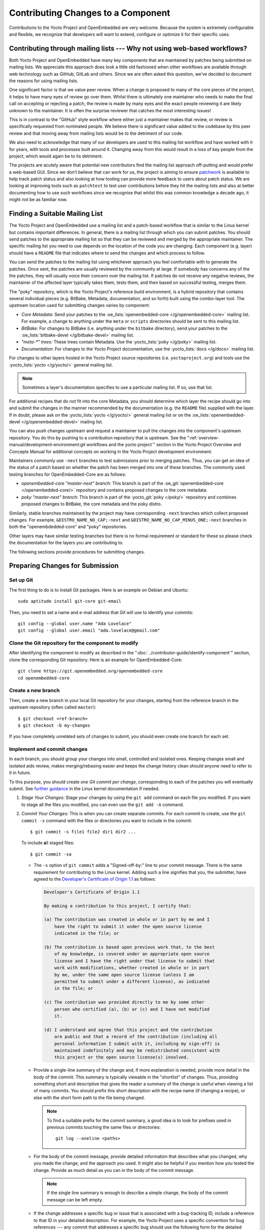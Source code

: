 .. SPDX-License-Identifier: CC-BY-SA-2.0-UK

Contributing Changes to a Component
************************************

Contributions to the Yocto Project and OpenEmbedded are very welcome.
Because the system is extremely configurable and flexible, we recognize
that developers will want to extend, configure or optimize it for their
specific uses.

.. _ref-why-mailing-lists:

Contributing through mailing lists --- Why not using web-based workflows?
=========================================================================

Both Yocto Project and OpenEmbedded have many key components that are
maintained by patches being submitted on mailing lists. We appreciate this
approach does look a little old fashioned when other workflows are available
through web technology such as GitHub, GitLab and others. Since we are often
asked this question, we’ve decided to document the reasons for using mailing
lists.

One significant factor is that we value peer review. When a change is proposed
to many of the core pieces of the project, it helps to have many eyes of review
go over them. Whilst there is ultimately one maintainer who needs to make the
final call on accepting or rejecting a patch, the review is made by many eyes
and the exact people reviewing it are likely unknown to the maintainer. It is
often the surprise reviewer that catches the most interesting issues!

This is in contrast to the "GitHub" style workflow where either just a
maintainer makes that review, or review is specifically requested from
nominated people. We believe there is significant value added to the codebase
by this peer review and that moving away from mailing lists would be to the
detriment of our code.

We also need to acknowledge that many of our developers are used to this
mailing list workflow and have worked with it for years, with tools and
processes built around it. Changing away from this would result in a loss
of key people from the project, which would again be to its detriment.

The projects are acutely aware that potential new contributors find the
mailing list approach off-putting and would prefer a web-based GUI.
Since we don’t believe that can work for us, the project is aiming to ensure
`patchwork <https://patchwork.yoctoproject.org/>`__ is available to help track
patch status and also looking at how tooling can provide more feedback to users
about patch status. We are looking at improving tools such as ``patchtest`` to
test user contributions before they hit the mailing lists and also at better
documenting how to use such workflows since we recognise that whilst this was
common knowledge a decade ago, it might not be as familiar now.

Finding a Suitable Mailing List
===============================

The Yocto Project and OpenEmbedded use a mailing list and a patch-based
workflow that is similar to the Linux kernel but contains important
differences. In general, there is a mailing list through which you can submit
patches. You should send patches to the appropriate mailing list so that they
can be reviewed and merged by the appropriate maintainer. The specific mailing
list you need to use depends on the location of the code you are
changing. Each component (e.g. layer) should have a ``README`` file that
indicates where to send the changes and which process to follow.

You can send the patches to the mailing list using whichever approach you
feel comfortable with to generate the patches. Once sent, the patches are
usually reviewed by the community at large. If somebody has concerns
any of the the patches, they will usually voice their concern over the mailing
list. If patches do not receive any negative reviews, the maintainer
of the affected layer typically takes them, tests them, and then
based on successful testing, merges them.

The "poky" repository, which is the Yocto Project's reference build
environment, is a hybrid repository that contains several individual
pieces (e.g. BitBake, Metadata, documentation, and so forth) built using
the combo-layer tool. The upstream location used for submitting changes
varies by component:

-  *Core Metadata:* Send your patches to the
   :oe_lists:`openembedded-core </g/openembedded-core>`
   mailing list. For example, a change to anything under the ``meta`` or
   ``scripts`` directories should be sent to this mailing list.

-  *BitBake:* For changes to BitBake (i.e. anything under the
   ``bitbake`` directory), send your patches to the
   :oe_lists:`bitbake-devel </g/bitbake-devel>`
   mailing list.

-  *"meta-\*" trees:* These trees contain Metadata. Use the
   :yocto_lists:`poky </g/poky>` mailing list.

-  *Documentation*: For changes to the Yocto Project documentation, use the
   :yocto_lists:`docs </g/docs>` mailing list.

For changes to other layers hosted in the Yocto Project source
repositories (i.e. ``yoctoproject.org``) and tools use the
:yocto_lists:`yocto </g/yocto/>` general mailing list.

.. note::

   Sometimes a layer's documentation specifies to use a particular
   mailing list. If so, use that list.

For additional recipes that do not fit into the core Metadata, you
should determine which layer the recipe should go into and submit the
changes in the manner recommended by the documentation (e.g. the
``README`` file) supplied with the layer. If in doubt, please ask on the
:yocto_lists:`yocto </g/yocto/>` general mailing list or on the
:oe_lists:`openembedded-devel </g/openembedded-devel>` mailing list.

You can also push changes upstream and request a maintainer to pull the
changes into the component's upstream repository. You do this by pushing
to a contribution repository that is upstream. See the
":ref:`overview-manual/development-environment:git workflows and the yocto project`"
section in the Yocto Project Overview and Concepts Manual for additional
concepts on working in the Yocto Project development environment.

Maintainers commonly use ``-next`` branches to test submissions prior to
merging patches. Thus, you can get an idea of the status of a patch based on
whether the patch has been merged into one of these branches. The commonly
used testing branches for OpenEmbedded-Core are as follows:

-  *openembedded-core "master-next" branch:* This branch is part of the
   :oe_git:`openembedded-core </openembedded-core/>` repository and contains
   proposed changes to the core metadata.

-  *poky "master-next" branch:* This branch is part of the
   :yocto_git:`poky </poky/>` repository and combines proposed
   changes to BitBake, the core metadata and the poky distro.

Similarly, stable branches maintained by the project may have corresponding
``-next`` branches which collect proposed changes. For example,
``&DISTRO_NAME_NO_CAP;-next`` and ``&DISTRO_NAME_NO_CAP_MINUS_ONE;-next``
branches in both the "openembdedded-core" and "poky" repositories.

Other layers may have similar testing branches but there is no formal
requirement or standard for these so please check the documentation for the
layers you are contributing to.

The following sections provide procedures for submitting changes.

Preparing Changes for Submission
================================

Set up Git
----------

The first thing to do is to install Git packages. Here is an example
on Debian and Ubuntu::

   sudo aptitude install git-core git-email

Then, you need to set a name and e-mail address that Git will
use to identify your commits::

   git config --global user.name "Ada Lovelace"
   git config --global user.email "ada.lovelace@gmail.com"

Clone the Git repository for the component to modify
----------------------------------------------------

After identifying the component to modify as described in the
":doc:`../contributor-guide/identify-component`" section, clone the
corresponding Git repository. Here is an example for OpenEmbedded-Core::

  git clone https://git.openembedded.org/openembedded-core
  cd openembedded-core

Create a new branch
-------------------

Then, create a new branch in your local Git repository
for your changes, starting from the reference branch in the upstream
repository (often called ``master``)::

   $ git checkout <ref-branch>
   $ git checkout -b my-changes

If you have completely unrelated sets of changes to submit, you should even
create one branch for each set.

Implement and commit changes
----------------------------

In each branch, you should group your changes into small, controlled and
isolated ones. Keeping changes small and isolated aids review, makes
merging/rebasing easier and keeps the change history clean should anyone need
to refer to it in future.

To this purpose, you should create *one Git commit per change*,
corresponding to each of the patches you will eventually submit.
See `further guidance <https://www.kernel.org/doc/html/latest/process/submitting-patches.html#separate-your-changes>`__
in the Linux kernel documentation if needed.

#. *Stage Your Changes:* Stage your changes by using the ``git add``
   command on each file you modified. If you want to stage all the
   files you modified, you can even use the ``git add -A`` command.

#. *Commit Your Changes:* This is when you can create separate commits. For
   each commit to create, use the ``git commit -s`` command with the files
   or directories you want to include in the commit::

      $ git commit -s file1 file2 dir1 dir2 ...

   To include **a**\ ll staged files::

      $ git commit -sa

   -  The ``-s`` option of ``git commit`` adds a "Signed-off-by:" line
      to your commit message. There is the same requirement for contributing
      to the Linux kernel. Adding such a line signifies that you, the
      submitter, have agreed to the `Developer's Certificate of Origin 1.1
      <https://www.kernel.org/doc/html/latest/process/submitting-patches.html#sign-your-work-the-developer-s-certificate-of-origin>`__
      as follows:

      .. code-block:: none

         Developer's Certificate of Origin 1.1

         By making a contribution to this project, I certify that:

         (a) The contribution was created in whole or in part by me and I
             have the right to submit it under the open source license
             indicated in the file; or

         (b) The contribution is based upon previous work that, to the best
             of my knowledge, is covered under an appropriate open source
             license and I have the right under that license to submit that
             work with modifications, whether created in whole or in part
             by me, under the same open source license (unless I am
             permitted to submit under a different license), as indicated
             in the file; or

         (c) The contribution was provided directly to me by some other
             person who certified (a), (b) or (c) and I have not modified
             it.

         (d) I understand and agree that this project and the contribution
             are public and that a record of the contribution (including all
             personal information I submit with it, including my sign-off) is
             maintained indefinitely and may be redistributed consistent with
             this project or the open source license(s) involved.

   -  Provide a single-line summary of the change and, if more
      explanation is needed, provide more detail in the body of the
      commit. This summary is typically viewable in the "shortlist" of
      changes. Thus, providing something short and descriptive that
      gives the reader a summary of the change is useful when viewing a
      list of many commits. You should prefix this short description
      with the recipe name (if changing a recipe), or else with the
      short form path to the file being changed.

      .. note::

         To find a suitable prefix for the commit summary, a good idea
         is to look for prefixes used in previous commits touching the
         same files or directories::

            git log --oneline <paths>

   -  For the body of the commit message, provide detailed information
      that describes what you changed, why you made the change, and the
      approach you used. It might also be helpful if you mention how you
      tested the change. Provide as much detail as you can in the body
      of the commit message.

      .. note::

         If the single line summary is enough to describe a simple
         change, the body of the commit message can be left empty.

   -  If the change addresses a specific bug or issue that is associated
      with a bug-tracking ID, include a reference to that ID in your
      detailed description. For example, the Yocto Project uses a
      specific convention for bug references --- any commit that addresses
      a specific bug should use the following form for the detailed
      description. Be sure to use the actual bug-tracking ID from
      Bugzilla for bug-id::

         Fixes [YOCTO #bug-id]

         detailed description of change

Creating Patches
================

Here is the general procedure on how to create patches to be sent through email:

#. *Describe the Changes in your Branch:* If you have more than one commit
   in your branch, it's recommended to provide a cover letter describing
   the series of patches you are about to send.

   For this purpose, a good solution is to store the cover letter contents
   in the branch itself::

      git branch --edit-description

   This will open a text editor to fill in the description for your
   changes. This description can be updated when necessary and will
   be used by Git to create the cover letter together with the patches.

   It is recommended to start this description with a title line which
   will serve a the subject line for the cover letter.

#. *Generate Patches for your Branch:* The ``git format-patch`` command will
   generate patch files for each of the commits in your branch. You need
   to pass the reference branch your branch starts from.

   If you branch didn't need a description in the previous step::

      $ git format-patch <ref-branch>

   If you filled a description for your branch, you will want to generate
   a cover letter too::

      $ git format-patch --cover-letter --cover-from-description=auto <ref-branch>

   After the command is run, the current directory contains numbered
   ``.patch`` files for the commits in your branch. If you have a cover
   letter, it will be in the ``0000-cover-letter.patch``.

   .. note::

      The ``--cover-from-description=auto`` option makes ``git format-patch``
      use the first paragraph of the branch description as the cover
      letter title. Another possibility, which is easier to remember, is to pass
      only the ``--cover-letter`` option, but you will have to edit the
      subject line manually every time you generate the patches.

      See the `git format-patch manual page <https://git-scm.com/docs/git-format-patch>`__
      for details.

#. *Review each of the Patch Files:* This final review of the patches
   before sending them often allows to view your changes from a different
   perspective and discover defects such as typos, spacing issues or lines
   or even files that you didn't intend to modify. This review should
   include the cover letter patch too.

   If necessary, rework your commits as described in
   ":ref:`contributor-guide/submit-changes:take patch review into account`".

Sending the Patches via Email
=============================

Using Git to Send Patches
-------------------------

To submit patches through email, it is very important that you send them
without any whitespace or HTML formatting that either you or your mailer
introduces. The maintainer that receives your patches needs to be able
to save and apply them directly from your emails, using the ``git am``
command.

Using the ``git send-email`` command is the only error-proof way of
sending your patches using email since there is no risk of compromising
whitespace in the body of the message, which can occur when you use
your own mail client. It will also properly include your patches
as inline attachments, which is not easy to do with standard e-mail
clients without breaking lines.

Setting up Git to Send Email
----------------------------

Depending on the components changed, you need to submit the email to a
specific mailing list. For some guidance on which mailing list to use,
see the ":ref:`contributor-guide/submit-changes:finding a suitable mailing list`"
section above.

#. *Send the patches via email:* Send the patches to the recipients and
   relevant mailing lists by using the ``git send-email`` command.

   The ``git send-email`` command sends email by using a local or remote
   Mail Transport Agent (MTA) such as ``msmtp``, ``sendmail``, or
   through a direct ``smtp`` configuration in your Git ``~/.gitconfig`` file.

   The ``git send-email`` command is the preferred method for sending
   your patches using email since there is no risk of compromising
   whitespace in the body of the message, which can occur when you use
   your own mail client. The command also has several options that let
   you specify recipients and perform further editing of the email
   message. Here's a typical usage of this command::

     git send-email --to <mailing-list-address> *.patch

   Run ``man git-send-email`` for more details about this command.

The Yocto Project uses a `Patchwork instance <https://patchwork.yoctoproject.org/>`__
to track the status of patches submitted to the various mailing lists and to
support automated patch testing. Each submitted patch is checked for common
mistakes and deviations from the expected patch format and submitters are
notified by ``patchtest`` if such mistakes are found. This process helps to
reduce the burden of patch review on maintainers.

.. note::

   This system is imperfect and changes can sometimes get lost in the flow.
   Asking about the status of a patch or change is reasonable if the change
   has been idle for a while with no feedback.

Using Scripts to Push a Change Upstream and Request a Pull
==========================================================

For larger patch series it is preferable to send a pull request which not
only includes the patch but also a pointer to a branch that can be pulled
from. This involves making a local branch for your changes, pushing this
branch to an accessible repository and then using the ``create-pull-request``
and ``send-pull-request`` scripts from openembedded-core to create and send a
patch series with a link to the branch for review.

Follow this procedure to push a change to an upstream "contrib" Git
repository once the steps in
":ref:`contributor-guide/submit-changes:preparing changes for submission`"
have been followed:

.. note::

   You can find general Git information on how to push a change upstream
   in the
   `Git Community Book <https://git-scm.com/book/en/v2/Distributed-Git-Distributed-Workflows>`__.

#. *Push Your Commits to a "Contrib" Upstream:* If you have arranged for
   permissions to push to an upstream contrib repository, push the
   change to that repository::

      $ git push upstream_remote_repo local_branch_name

   For example, suppose you have permissions to push
   into the upstream ``meta-intel-contrib`` repository and you are
   working in a local branch named `your_name`\ ``/README``. The following
   command pushes your local commits to the ``meta-intel-contrib``
   upstream repository and puts the commit in a branch named
   `your_name`\ ``/README``::

      $ git push meta-intel-contrib your_name/README

#. *Determine Who to Notify:* Determine the maintainer or the mailing
   list that you need to notify for the change.

   Before submitting any change, you need to be sure who the maintainer
   is or what mailing list that you need to notify. Use either these
   methods to find out:

   -  *Maintenance File:* Examine the ``maintainers.inc`` file, which is
      located in the :term:`Source Directory` at
      ``meta/conf/distro/include``, to see who is responsible for code.

   -  *Search by File:* Using :ref:`overview-manual/development-environment:git`, you can
      enter the following command to bring up a short list of all
      commits against a specific file::

         git shortlog -- filename

      Just provide the name of the file for which you are interested. The
      information returned is not ordered by history but does include a
      list of everyone who has committed grouped by name. From the list,
      you can see who is responsible for the bulk of the changes against
      the file.

   -  *Find the Mailing List to Use:* See the
      ":ref:`contributor-guide/submit-changes:finding a suitable mailing list`"
      section above.

#. *Make a Pull Request:* Notify the maintainer or the mailing list that
   you have pushed a change by making a pull request.

   The Yocto Project provides two scripts that conveniently let you
   generate and send pull requests to the Yocto Project. These scripts
   are ``create-pull-request`` and ``send-pull-request``. You can find
   these scripts in the ``scripts`` directory within the
   :term:`Source Directory` (e.g.
   ``poky/scripts``).

   Using these scripts correctly formats the requests without
   introducing any whitespace or HTML formatting. The maintainer that
   receives your patches either directly or through the mailing list
   needs to be able to save and apply them directly from your emails.
   Using these scripts is the preferred method for sending patches.

   First, create the pull request. For example, the following command
   runs the script, specifies the upstream repository in the contrib
   directory into which you pushed the change, and provides a subject
   line in the created patch files::

      $ poky/scripts/create-pull-request -u meta-intel-contrib -s "Updated Manual Section Reference in README"

   Running this script forms ``*.patch`` files in a folder named
   ``pull-``\ `PID` in the current directory. One of the patch files is a
   cover letter.

   Before running the ``send-pull-request`` script, you must edit the
   cover letter patch to insert information about your change. After
   editing the cover letter, send the pull request. For example, the
   following command runs the script and specifies the patch directory
   and email address. In this example, the email address is a mailing
   list::

      $ poky/scripts/send-pull-request -p ~/meta-intel/pull-10565 -t meta-intel@lists.yoctoproject.org

   You need to follow the prompts as the script is interactive.

   .. note::

      For help on using these scripts, simply provide the ``-h``
      argument as follows::

              $ poky/scripts/create-pull-request -h
              $ poky/scripts/send-pull-request -h

Take Patch Review into Account
==============================

You may get feedback on your submitted patches from other community members
or from the automated patchtest service. If issues are identified in your
patch then it is usually necessary to address these before the patch will be
accepted into the project. In this case you should amend the patch according
to the feedback and submit an updated version to the relevant mailing list,
copying in the reviewers who provided feedback to the previous version of the
patch.

The patch should be amended using ``git commit --amend`` or perhaps ``git
rebase`` for more expert git users. You should also modify the ``[PATCH]``
tag in the email subject line when sending the revised patch to mark the new
iteration as ``[PATCH v2]``, ``[PATCH v3]``, etc as appropriate. This can be
done by passing the ``-v`` argument to ``git format-patch`` with a version
number.

Lastly please ensure that you also test your revised changes. In particular
please don't just edit the patch file written out by ``git format-patch`` and
resend it.

Submitting Changes to Stable Release Branches
=============================================

The process for proposing changes to a Yocto Project stable branch differs
from the steps described above. Changes to a stable branch must address
identified bugs or CVEs and should be made carefully in order to avoid the
risk of introducing new bugs or breaking backwards compatibility. Typically
bug fixes must already be accepted into the master branch before they can be
backported to a stable branch unless the bug in question does not affect the
master branch or the fix on the master branch is unsuitable for backporting.

The list of stable branches along with the status and maintainer for each
branch can be obtained from the
:yocto_wiki:`Releases wiki page </Releases>`.

.. note::

   Changes will not typically be accepted for branches which are marked as
   End-Of-Life (EOL).

With this in mind, the steps to submit a change for a stable branch are as
follows:

#. *Identify the bug or CVE to be fixed:* This information should be
   collected so that it can be included in your submission.

   See :ref:`dev-manual/vulnerabilities:checking for vulnerabilities`
   for details about CVE tracking.

#. *Check if the fix is already present in the master branch:* This will
   result in the most straightforward path into the stable branch for the
   fix.

   #. *If the fix is present in the master branch --- submit a backport request
      by email:* You should send an email to the relevant stable branch
      maintainer and the mailing list with details of the bug or CVE to be
      fixed, the commit hash on the master branch that fixes the issue and
      the stable branches which you would like this fix to be backported to.

   #. *If the fix is not present in the master branch --- submit the fix to the
      master branch first:* This will ensure that the fix passes through the
      project's usual patch review and test processes before being accepted.
      It will also ensure that bugs are not left unresolved in the master
      branch itself. Once the fix is accepted in the master branch a backport
      request can be submitted as above.

   #. *If the fix is unsuitable for the master branch --- submit a patch
      directly for the stable branch:* This method should be considered as a
      last resort. It is typically necessary when the master branch is using
      a newer version of the software which includes an upstream fix for the
      issue or when the issue has been fixed on the master branch in a way
      that introduces backwards incompatible changes. In this case follow the
      steps in ":ref:`contributor-guide/submit-changes:preparing changes for submission`"
      and in the following sections but modify the subject header of your patch
      email to include the name of the stable branch which you are
      targetting. This can be done using the ``--subject-prefix`` argument to
      ``git format-patch``, for example to submit a patch to the dunfell
      branch use
      ``git format-patch --subject-prefix='&DISTRO_NAME_NO_CAP_MINUS_ONE;][PATCH' ...``.
